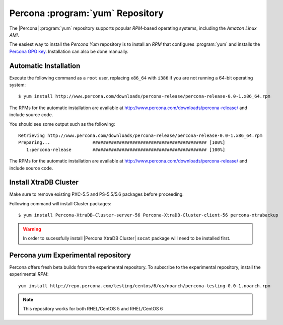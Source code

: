 .. _yum-repo:

===========================================
 Percona :program:`yum` Repository
===========================================

The |Percona| :program:`yum` repository supports popular *RPM*-based operating systems, including the *Amazon Linux AMI*.

The easiest way to install the *Percona Yum* repository is to install an *RPM* that configures :program:`yum` and installs the `Percona GPG key <https://www.percona.com/downloads/RPM-GPG-KEY-percona>`_. Installation can also be done manually.

Automatic Installation
=======================

Execute the following command as a ``root`` user, replacing ``x86_64`` with ``i386`` if you are not running a 64-bit operating system: ::

  $ yum install http://www.percona.com/downloads/percona-release/percona-release-0.0-1.x86_64.rpm

The RPMs for the automatic installation are available at http://www.percona.com/downloads/percona-release/ and include source code.

You should see some output such as the following: ::

  Retrieving http://www.percona.com/downloads/percona-release/percona-release-0.0-1.x86_64.rpm
  Preparing...                ########################################### [100%]
     1:percona-release        ########################################### [100%]

The RPMs for the automatic installation are available at http://www.percona.com/downloads/percona-release/ and include source code.

Install XtraDB Cluster
=======================

Make sure to remove existing PXC-5.5 and PS-5.5/5.6 packages before proceeding.

Following command will install Cluster packages: ::

  $ yum install Percona-XtraDB-Cluster-server-56 Percona-XtraDB-Cluster-client-56 percona-xtrabackup

.. warning:: 

   In order to sucessfully install |Percona XtraDB Cluster| ``socat`` package will need to be installed first.

Percona `yum` Experimental repository
=====================================

Percona offers fresh beta builds from the experimental repository. To subscribe to the experimental repository, install the experimental *RPM*: ::

  yum install http://repo.percona.com/testing/centos/6/os/noarch/percona-testing-0.0-1.noarch.rpm

.. note:: 
 This repository works for both RHEL/CentOS 5 and RHEL/CentOS 6
